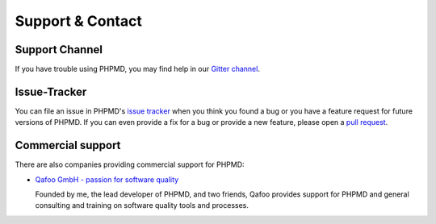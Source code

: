 =================
Support & Contact
=================

Support Channel
===============

If you have trouble using PHPMD, you may find help in our 
`Gitter channel <https://gitter.im/phpmd/community>`_.

Issue-Tracker
=============

You can file an issue in PHPMD's 
`issue tracker <https://github.com/phpmd/phpmd/issues>`_ when
you think you found a bug or you have a feature request for future
versions of PHPMD.
If you can even provide a fix for a bug or provide a new feature,
please open a `pull request <https://github.com/phpmd/phpmd/pulls>`_.

Commercial support
==================

There are also companies providing commercial support for PHPMD:

- `Qafoo GmbH - passion for software quality`__

  Founded by me, the lead developer of PHPMD, and two friends, Qafoo
  provides support for PHPMD and general consulting and training on
  software quality tools and processes.

__ http://qafoo.com
